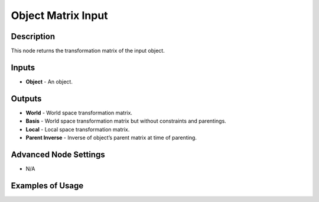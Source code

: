 Object Matrix Input
===================

Description
-----------
This node returns the transformation matrix of the input object.

.. image:: images/matrix_input_node.png
   :width: 160pt

Inputs
------

- **Object** - An object.

Outputs
-------

- **World** - World space transformation matrix.
- **Basis** - World space transformation matrix but without constraints and parentings.
- **Local** - Local space transformation matrix.
- **Parent Inverse** - Inverse of object’s parent matrix at time of parenting.

Advanced Node Settings
----------------------

- N/A

Examples of Usage
-----------------

.. image:: gifs/object_matrix_input_node_example.gif
